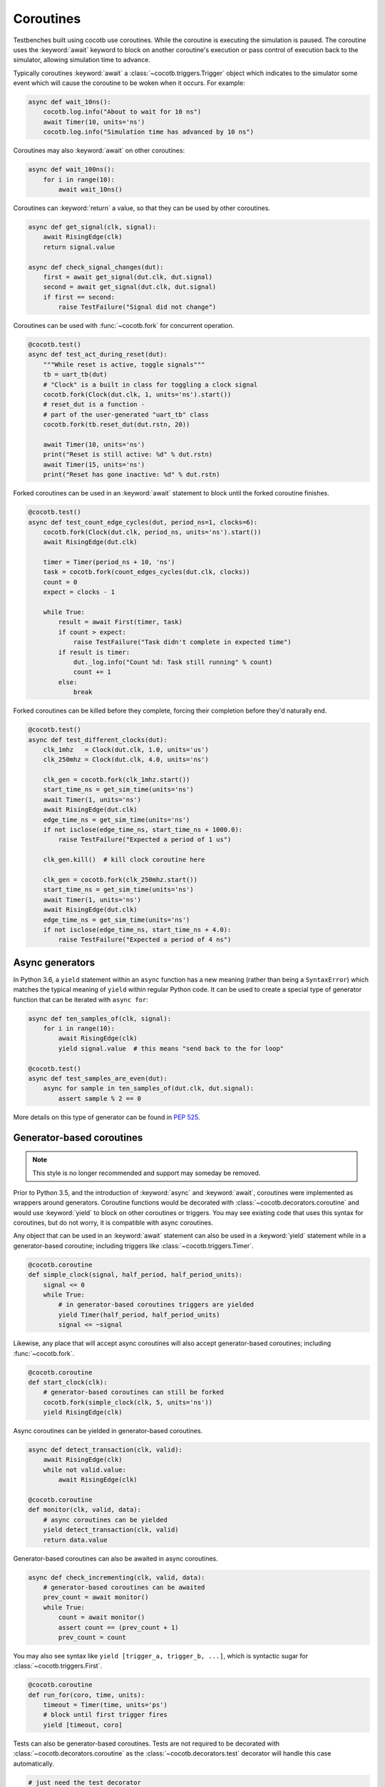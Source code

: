 .. _coroutines:
.. _async_functions:

**********
Coroutines
**********

Testbenches built using cocotb use coroutines. While the coroutine is executing
the simulation is paused. The coroutine uses the :keyword:`await` keyword to
block on another coroutine's execution or pass control of execution back to the
simulator, allowing simulation time to advance.

Typically coroutines :keyword:`await` a :class:`~cocotb.triggers.Trigger` object which
indicates to the simulator some event which will cause the coroutine to be woken
when it occurs.  For example:

.. code-block:: python3

    async def wait_10ns():
        cocotb.log.info("About to wait for 10 ns")
        await Timer(10, units='ns')
        cocotb.log.info("Simulation time has advanced by 10 ns")

Coroutines may also :keyword:`await` on other coroutines:

.. code-block:: python3

    async def wait_100ns():
        for i in range(10):
            await wait_10ns()

Coroutines can :keyword:`return` a value, so that they can be used by other coroutines.

.. code-block:: python3

    async def get_signal(clk, signal):
        await RisingEdge(clk)
        return signal.value

    async def check_signal_changes(dut):
        first = await get_signal(dut.clk, dut.signal)
        second = await get_signal(dut.clk, dut.signal)
        if first == second:
            raise TestFailure("Signal did not change")


Coroutines can be used with :func:`~cocotb.fork` for concurrent operation.

.. code-block:: python3

    @cocotb.test()
    async def test_act_during_reset(dut):
        """While reset is active, toggle signals"""
        tb = uart_tb(dut)
        # "Clock" is a built in class for toggling a clock signal
        cocotb.fork(Clock(dut.clk, 1, units='ns').start())
        # reset_dut is a function -
        # part of the user-generated "uart_tb" class
        cocotb.fork(tb.reset_dut(dut.rstn, 20))

        await Timer(10, units='ns')
        print("Reset is still active: %d" % dut.rstn)
        await Timer(15, units='ns')
        print("Reset has gone inactive: %d" % dut.rstn)


Forked coroutines can be used in an :keyword:`await` statement to block until the forked coroutine finishes.

.. code-block:: python3

    @cocotb.test()
    async def test_count_edge_cycles(dut, period_ns=1, clocks=6):
        cocotb.fork(Clock(dut.clk, period_ns, units='ns').start())
        await RisingEdge(dut.clk)

        timer = Timer(period_ns + 10, 'ns')
        task = cocotb.fork(count_edges_cycles(dut.clk, clocks))
        count = 0
        expect = clocks - 1

        while True:
            result = await First(timer, task)
            if count > expect:
                raise TestFailure("Task didn't complete in expected time")
            if result is timer:
                dut._log.info("Count %d: Task still running" % count)
                count += 1
            else:
                break

Forked coroutines can be killed before they complete, forcing their completion before
they'd naturally end.

.. code-block:: python3

    @cocotb.test()
    async def test_different_clocks(dut):
        clk_1mhz   = Clock(dut.clk, 1.0, units='us')
        clk_250mhz = Clock(dut.clk, 4.0, units='ns')

        clk_gen = cocotb.fork(clk_1mhz.start())
        start_time_ns = get_sim_time(units='ns')
        await Timer(1, units='ns')
        await RisingEdge(dut.clk)
        edge_time_ns = get_sim_time(units='ns')
        if not isclose(edge_time_ns, start_time_ns + 1000.0):
            raise TestFailure("Expected a period of 1 us")

        clk_gen.kill()  # kill clock coroutine here

        clk_gen = cocotb.fork(clk_250mhz.start())
        start_time_ns = get_sim_time(units='ns')
        await Timer(1, units='ns')
        await RisingEdge(dut.clk)
        edge_time_ns = get_sim_time(units='ns')
        if not isclose(edge_time_ns, start_time_ns + 4.0):
            raise TestFailure("Expected a period of 4 ns")


.. versionchanged:: 1.4
    The :any:`cocotb.coroutine` decorator is no longer necessary for ``async def`` coroutines.
    ``async def`` coroutines can be used, without the ``@cocotb.coroutine`` decorator, wherever decorated coroutines are accepted,
    including :keyword:`yield` statements and :any:`cocotb.fork`.

Async generators
================

In Python 3.6, a ``yield`` statement within an ``async`` function has a new
meaning (rather than being a ``SyntaxError``) which matches the typical meaning
of ``yield`` within regular Python code. It can be used to create a special
type of generator function that can be iterated with ``async for``:

.. code-block:: python3

    async def ten_samples_of(clk, signal):
        for i in range(10):
            await RisingEdge(clk)
            yield signal.value  # this means "send back to the for loop"

    @cocotb.test()
    async def test_samples_are_even(dut):
        async for sample in ten_samples_of(dut.clk, dut.signal):
            assert sample % 2 == 0

More details on this type of generator can be found in :pep:`525`.


.. _yield-syntax:

Generator-based coroutines
==========================

.. note:: This style is no longer recommended and support may someday be removed.

Prior to Python 3.5, and the introduction of :keyword:`async` and :keyword:`await`, coroutines were implemented as wrappers around generators.
Coroutine functions would be decorated with :class:`~cocotb.decorators.coroutine` and would use :keyword:`yield` to block on other coroutines or triggers.
You may see existing code that uses this syntax for coroutines, but do not worry, it is compatible with async coroutines.

Any object that can be used in an :keyword:`await` statement can also be used in a :keyword:`yield` statement while in a generator-based coroutine;
including triggers like :class:`~cocotb.triggers.Timer`.

.. code-block:: python3

    @cocotb.coroutine
    def simple_clock(signal, half_period, half_period_units):
        signal <= 0
        while True:
            # in generator-based coroutines triggers are yielded
            yield Timer(half_period, half_period_units)
            signal <= ~signal

Likewise, any place that will accept async coroutines will also accept generator-based coroutines;
including :func:`~cocotb.fork`.

.. code-block:: python3

    @cocotb.coroutine
    def start_clock(clk):
        # generator-based coroutines can still be forked
        cocotb.fork(simple_clock(clk, 5, units='ns'))
        yield RisingEdge(clk)

Async coroutines can be yielded in generator-based coroutines.

.. code-block:: python3

    async def detect_transaction(clk, valid):
        await RisingEdge(clk)
        while not valid.value:
            await RisingEdge(clk)

    @cocotb.coroutine
    def monitor(clk, valid, data):
        # async coroutines can be yielded
        yield detect_transaction(clk, valid)
        return data.value

Generator-based coroutines can also be awaited in async coroutines.

.. code-block:: python3

    async def check_incrementing(clk, valid, data):
        # generator-based coroutines can be awaited
        prev_count = await monitor()
        while True:
            count = await monitor()
            assert count == (prev_count + 1)
            prev_count = count

You may also see syntax like ``yield [trigger_a, trigger_b, ...]``, which is syntactic sugar for :class:`~cocotb.triggers.First`.

.. code-block:: python3

    @cocotb.coroutine
    def run_for(coro, time, units):
        timeout = Timer(time, units='ps')
        # block until first trigger fires
        yield [timeout, coro]

Tests can also be generator-based coroutines.
Tests are not required to be decorated with :class:`~cocotb.decorators.coroutine` as the :class:`~cocotb.decorators.test` decorator will handle this case automatically.

.. code-block:: python3

    # just need the test decorator
    @cocotb.test()
    def run_test(dut):
        yield start_clock(dut.clk)
        checker = check_incrementing(
            clk=dut.clk,
            valid=dut.valid,
            data=dut.cnt)
        yield run_for(checker, 1, 'us')
